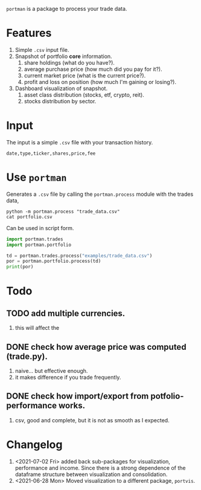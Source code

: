 =portman= is a package to process your trade data.

* Features

1. Simple =.csv= input file.
2. Snapshot of portfolio *core* information.
   1. share holdings (what do you have?).
   2. average purchase price (how much did you pay for it?).
   3. current market price (what is the current price?).
   4. profit and loss on position (how much I'm gaining or losing?).
3. Dashboard visualization of snapshot.
   1. asset class distribution (stocks, etf, crypto, reit).
   2. stocks distribution by sector.


* Input
The input is a simple =.csv= file with your transaction history.

#+begin_example
date,type,ticker,shares,price,fee
#+end_example

* Use =portman=
:PROPERTIES:
:header-args:python: :session demo
:header-args:shell: :dir examples/
:END:

Generates a =.csv= file by calling the =portman.process= module with the trades data,

#+begin_src shell
python -m portman.process "trade_data.csv"
cat portfolio.csv
#+end_src

#+RESULTS:
: ticker,shares,average price ($),market price ($),P/L %,market value ($),Sector
: AMZN,20,17.5,3432.97,19516.971428571425,68659.4,Consumer Cyclical
: GOOG,40,6.25,2527.37,40337.92,101094.79999999999,Communication Services

Can be used in script form.

#+begin_src python
import portman.trades
import portman.portfolio

td = portman.trades.process("examples/trade_data.csv")
por = portman.portfolio.process(td)
print(por)
#+end_src

#+RESULTS:
:         shares  average price ($)  market price ($)         P/L %  \
: ticker                                                              
: AMZN        20              17.50           3432.97  19516.971429   
: GOOG        40               6.25           2527.37  40337.920000   
: 
:         market value ($)                  Sector  
: ticker                                            
: AMZN             68659.4       Consumer Cyclical  
: GOOG            101094.8  Communication Services  


* Todo
** TODO add multiple currencies.
1. this will affect the 
** DONE check how average price was computed (trade.py).
1. naive... but effective enough.
2. it makes difference if you trade frequently.
** DONE check how import/export from potfolio-performance works.
1. csv, good and complete, but it is not as smooth as I expected.
* Changelog

1. <2021-07-02 Fri> added back sub-packages for visualization, performance and income. Since there is a strong dependence of the dataframe structure between visualization and consolidation.
2. <2021-06-28 Mon> Moved visualization to a different package, =portvis=.
   
